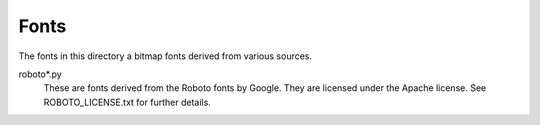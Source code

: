 Fonts
-----

The fonts in this directory a bitmap fonts derived from various
sources.

roboto*.py
    These are fonts derived from the Roboto fonts by Google.  They are
    licensed under the Apache license.  See ROBOTO_LICENSE.txt for further
    details.
